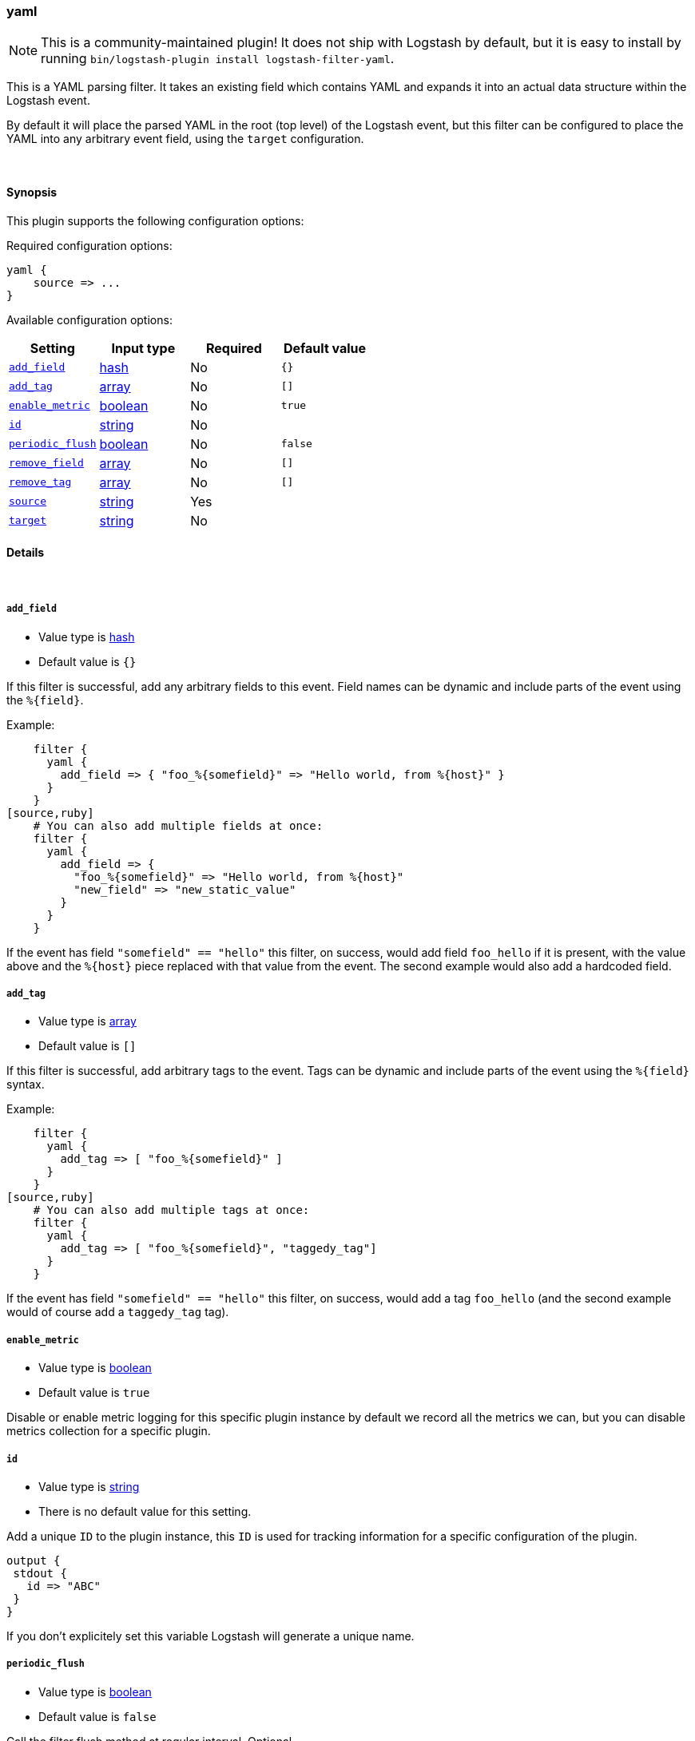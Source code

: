 [[plugins-filters-yaml]]
=== yaml

NOTE: This is a community-maintained plugin! It does not ship with Logstash by default, but it is easy to install by running `bin/logstash-plugin install logstash-filter-yaml`.


This is a YAML parsing filter. It takes an existing field which contains YAML and
expands it into an actual data structure within the Logstash event.

By default it will place the parsed YAML in the root (top level) of the Logstash event, but this
filter can be configured to place the YAML into any arbitrary event field, using the
`target` configuration.

&nbsp;

==== Synopsis

This plugin supports the following configuration options:

Required configuration options:

[source,json]
--------------------------
yaml {
    source => ...
}
--------------------------



Available configuration options:

[cols="<,<,<,<m",options="header",]
|=======================================================================
|Setting |Input type|Required|Default value
| <<plugins-filters-yaml-add_field>> |<<hash,hash>>|No|`{}`
| <<plugins-filters-yaml-add_tag>> |<<array,array>>|No|`[]`
| <<plugins-filters-yaml-enable_metric>> |<<boolean,boolean>>|No|`true`
| <<plugins-filters-yaml-id>> |<<string,string>>|No|
| <<plugins-filters-yaml-periodic_flush>> |<<boolean,boolean>>|No|`false`
| <<plugins-filters-yaml-remove_field>> |<<array,array>>|No|`[]`
| <<plugins-filters-yaml-remove_tag>> |<<array,array>>|No|`[]`
| <<plugins-filters-yaml-source>> |<<string,string>>|Yes|
| <<plugins-filters-yaml-target>> |<<string,string>>|No|
|=======================================================================


==== Details

&nbsp;

[[plugins-filters-yaml-add_field]]
===== `add_field`

  * Value type is <<hash,hash>>
  * Default value is `{}`

If this filter is successful, add any arbitrary fields to this event.
Field names can be dynamic and include parts of the event using the `%{field}`.

Example:
[source,ruby]
    filter {
      yaml {
        add_field => { "foo_%{somefield}" => "Hello world, from %{host}" }
      }
    }
[source,ruby]
    # You can also add multiple fields at once:
    filter {
      yaml {
        add_field => {
          "foo_%{somefield}" => "Hello world, from %{host}"
          "new_field" => "new_static_value"
        }
      }
    }

If the event has field `"somefield" == "hello"` this filter, on success,
would add field `foo_hello` if it is present, with the
value above and the `%{host}` piece replaced with that value from the
event. The second example would also add a hardcoded field.

[[plugins-filters-yaml-add_tag]]
===== `add_tag`

  * Value type is <<array,array>>
  * Default value is `[]`

If this filter is successful, add arbitrary tags to the event.
Tags can be dynamic and include parts of the event using the `%{field}`
syntax.

Example:
[source,ruby]
    filter {
      yaml {
        add_tag => [ "foo_%{somefield}" ]
      }
    }
[source,ruby]
    # You can also add multiple tags at once:
    filter {
      yaml {
        add_tag => [ "foo_%{somefield}", "taggedy_tag"]
      }
    }

If the event has field `"somefield" == "hello"` this filter, on success,
would add a tag `foo_hello` (and the second example would of course add a `taggedy_tag` tag).

[[plugins-filters-yaml-enable_metric]]
===== `enable_metric`

  * Value type is <<boolean,boolean>>
  * Default value is `true`

Disable or enable metric logging for this specific plugin instance
by default we record all the metrics we can, but you can disable metrics collection
for a specific plugin.

[[plugins-filters-yaml-id]]
===== `id`

  * Value type is <<string,string>>
  * There is no default value for this setting.

Add a unique `ID` to the plugin instance, this `ID` is used for tracking
information for a specific configuration of the plugin.

```
output {
 stdout {
   id => "ABC"
 }
}
```

If you don't explicitely set this variable Logstash will generate a unique name.

[[plugins-filters-yaml-periodic_flush]]
===== `periodic_flush`

  * Value type is <<boolean,boolean>>
  * Default value is `false`

Call the filter flush method at regular interval.
Optional.

[[plugins-filters-yaml-remove_field]]
===== `remove_field`

  * Value type is <<array,array>>
  * Default value is `[]`

If this filter is successful, remove arbitrary fields from this event.
Fields names can be dynamic and include parts of the event using the %{field}
Example:
[source,ruby]
    filter {
      yaml {
        remove_field => [ "foo_%{somefield}" ]
      }
    }
[source,ruby]
    # You can also remove multiple fields at once:
    filter {
      yaml {
        remove_field => [ "foo_%{somefield}", "my_extraneous_field" ]
      }
    }

If the event has field `"somefield" == "hello"` this filter, on success,
would remove the field with name `foo_hello` if it is present. The second
example would remove an additional, non-dynamic field.

[[plugins-filters-yaml-remove_tag]]
===== `remove_tag`

  * Value type is <<array,array>>
  * Default value is `[]`

If this filter is successful, remove arbitrary tags from the event.
Tags can be dynamic and include parts of the event using the `%{field}`
syntax.

Example:
[source,ruby]
    filter {
      yaml {
        remove_tag => [ "foo_%{somefield}" ]
      }
    }
[source,ruby]
    # You can also remove multiple tags at once:
    filter {
      yaml {
        remove_tag => [ "foo_%{somefield}", "sad_unwanted_tag"]
      }
    }

If the event has field `"somefield" == "hello"` this filter, on success,
would remove the tag `foo_hello` if it is present. The second example
would remove a sad, unwanted tag as well.

[[plugins-filters-yaml-source]]
===== `source`

  * This is a required setting.
  * Value type is <<string,string>>
  * There is no default value for this setting.

The configuration for the YAML filter:
[source,ruby]
    source => source_field

For example, if you have YAML data in the @message field:
[source,ruby]
    filter {
      yaml {
        source => "message"
      }
    }

The above would parse the yaml from the @message field

[[plugins-filters-yaml-target]]
===== `target`

  * Value type is <<string,string>>
  * There is no default value for this setting.

Define the target field for placing the parsed data. If this setting is
omitted, the YAML data will be stored at the root (top level) of the event.

For example, if you want the data to be put in the `doc` field:
[source,ruby]
    filter {
      yaml {
        target => "doc"
      }
    }

YAML in the value of the `source` field will be expanded into a
data structure in the `target` field.

NOTE: if the `target` field already exists, it will be overwritten!



